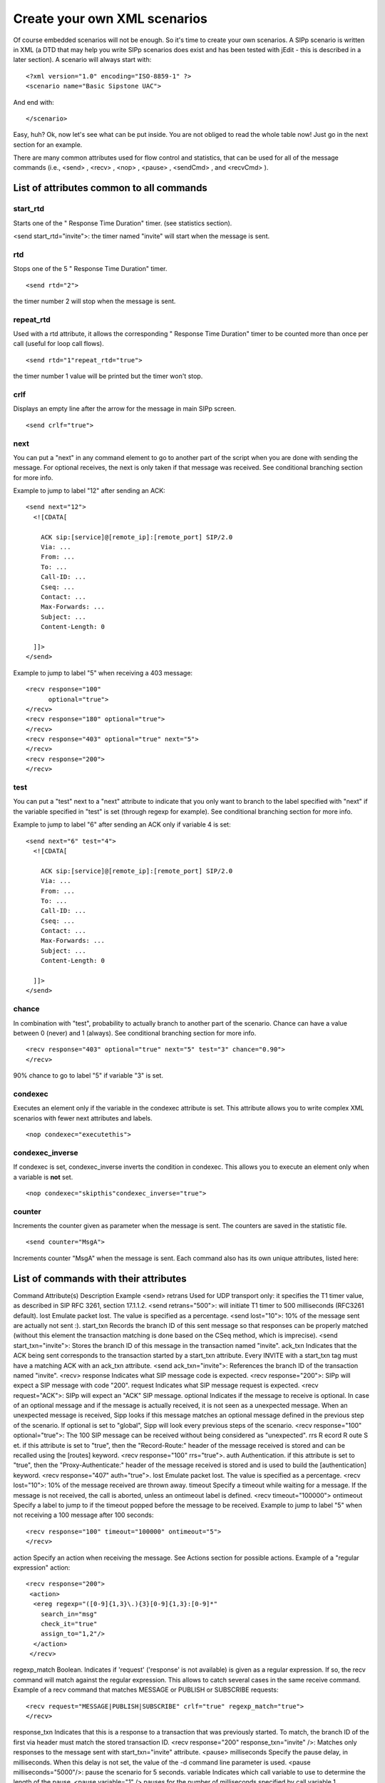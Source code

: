 Create your own XML scenarios
=============================

Of course embedded scenarios will not be enough. So it's time to
create your own scenarios. A SIPp scenario is written in XML (a DTD
that may help you write SIPp scenarios does exist and has been tested
with jEdit - this is described in a later section). A scenario will
always start with:

::

    <?xml version="1.0" encoding="ISO-8859-1" ?>
    <scenario name="Basic Sipstone UAC">


And end with:

::

    </scenario>


Easy, huh? Ok, now let's see what can be put inside. You are not
obliged to read the whole table now! Just go in the next section for
an example.

There are many common attributes used for flow control and statistics,
that can be used for all of the message commands (i.e., <send> ,
<recv> , <nop> , <pause> , <sendCmd> , and <recvCmd> ).



List of attributes common to all commands
`````````````````````````````````````````

start_rtd
*********
Starts one of the " Response Time Duration" timer. (see statistics section). 

<send start_rtd="invite">: the timer named "invite" will start when the
message is sent. 

rtd 
***
Stops one of the 5 " Response Time Duration"
timer. 

::
  
  <send rtd="2">

the timer number 2 will stop when the message is sent. 

repeat_rtd
**********
Used with a rtd attribute, it allows the
corresponding " Response Time Duration" timer to be counted more
than once per call (useful for loop call flows). 
::

  <send rtd="1"repeat_rtd="true"> 

the timer number 1 value will be printed but the timer won't stop. 

crlf 
****
Displays an empty line after the arrow for the
message in main SIPp screen. 

::
  
  <send crlf="true">

next
****
You can put a "next" 
in any command element to go to another part of the script when
you are done with sending the message. For optional receives, the next
is only taken if that message was received. See conditional branching
section for more info.

Example to jump to label "12" after sending an ACK:

::

      <send next="12">
        <![CDATA[
    
          ACK sip:[service]@[remote_ip]:[remote_port] SIP/2.0
          Via: ...
          From: ...
          To: ...
          Call-ID: ...
          Cseq: ...
          Contact: ...
          Max-Forwards: ...
          Subject: ...
          Content-Length: 0
    
        ]]>
      </send>


Example to jump to label "5" when receiving a 403 message:

::

      <recv response="100"
            optional="true">
      </recv>
      <recv response="180" optional="true">
      </recv>
      <recv response="403" optional="true" next="5">
      </recv>
      <recv response="200">
      </recv>

test 
****
You can put a "test" next to a "next" attribute to indicate that
you only want to branch to the label specified with "next" if the
variable specified in "test" is set (through regexp for example). See
conditional branching section for more info. 

Example to jump to label
"6" after sending an ACK only if variable 4 is set:

::

      <send next="6" test="4">
        <![CDATA[
    
          ACK sip:[service]@[remote_ip]:[remote_port] SIP/2.0
          Via: ...
          From: ...
          To: ...
          Call-ID: ...
          Cseq: ...
          Contact: ...
          Max-Forwards: ...
          Subject: ...
          Content-Length: 0
    
        ]]>
      </send>

chance 
******
In combination with "test", probability to actually branch to
another part of the scenario. Chance can have a value between 0
(never) and 1 (always). See conditional branching section for more
info.

::

      <recv response="403" optional="true" next="5" test="3" chance="0.90">
      </recv>

90% chance to go to label "5" if variable "3" is set. 

condexec
********
Executes an element only if the variable in the condexec attribute is
set. This attribute allows you to write complex XML scenarios with
fewer next attributes and labels. 

::

  <nop condexec="executethis">

condexec_inverse 
****************
If condexec is set, condexec_inverse inverts the
condition in condexec. This allows you to execute an element only when
a variable is **not** set. 

::

  <nop condexec="skipthis"condexec_inverse="true"> 

counter 
*******
Increments the counter given as
parameter when the message is sent. The counters are saved in the
statistic file. 

::

  <send counter="MsgA">

Increments counter "MsgA" when the message is sent.
Each command also has its own unique attributes, listed here:



List of commands with their attributes
``````````````````````````````````````
Command Attribute(s) Description Example <send> retrans Used for UDP
transport only: it specifies the T1 timer value, as described in SIP
RFC 3261, section 17.1.1.2. <send retrans="500">: will initiate T1
timer to 500 milliseconds (RFC3261 default). lost Emulate packet lost.
The value is specified as a percentage. <send lost="10">: 10% of the
message sent are actually not sent :). start_txn Records the branch ID
of this sent message so that responses can be properly matched
(without this element the transaction matching is done based on the
CSeq method, which is imprecise). <send start_txn="invite">: Stores
the branch ID of this message in the transaction named "invite".
ack_txn Indicates that the ACK being sent corresponds to the
transaction started by a start_txn attribute. Every INVITE with a
start_txn tag must have a matching ACK with an ack_txn attribute.
<send ack_txn="invite">: References the branch ID of the transaction
named "invite". <recv> response Indicates what SIP message code is
expected. <recv response="200">: SIPp will expect a SIP message with
code "200". request Indicates what SIP message request is expected.
<recv request="ACK">: SIPp will expect an "ACK" SIP message. optional
Indicates if the message to receive is optional. In case of an
optional message and if the message is actually received, it is not
seen as a unexpected message. When an unexpected message is received,
Sipp looks if this message matches an optional message defined in the
previous step of the scenario.
If optional is set to "global", Sipp will look every previous steps of
the scenario. <recv response="100" optional="true">: The 100 SIP
message can be received without being considered as "unexpected". rrs
R ecord R oute S et. if this attribute is set to "true", then the
"Record-Route:" header of the message received is stored and can be
recalled using the [routes] keyword. <recv response="100" rrs="true">.
auth Authentication. if this attribute is set to "true", then the
"Proxy-Authenticate:" header of the message received is stored and is
used to build the [authentication] keyword. <recv response="407"
auth="true">. lost Emulate packet lost. The value is specified as a
percentage. <recv lost="10">: 10% of the message received are thrown
away. timeout Specify a timeout while waiting for a message. If the
message is not received, the call is aborted, unless an ontimeout
label is defined. <recv timeout="100000"> ontimeout Specify a label to
jump to if the timeout popped before the message to be received.
Example to jump to label "5" when not receiving a 100 message after
100 seconds:

::

      <recv response="100" timeout="100000" ontimeout="5">
      </recv>

action Specify an action when receiving the message. See Actions
section for possible actions. Example of a "regular expression"
action:

::

    <recv response="200">
     <action>
      <ereg regexp="([0-9]{1,3}\.){3}[0-9]{1,3}:[0-9]*"
        search_in="msg"
        check_it="true"
        assign_to="1,2"/>
      </action>
     </recv>

regexp_match Boolean. Indicates if 'request' ('response' is not
available) is given as a regular expression. If so, the recv command
will match against the regular expression. This allows to catch
several cases in the same receive command. Example of a recv command
that matches MESSAGE or PUBLISH or SUBSCRIBE requests:


::

    <recv request="MESSAGE|PUBLISH|SUBSCRIBE" crlf="true" regexp_match="true">
    </recv>

response_txn Indicates that this is a response to a transaction that
was previously started. To match, the branch ID of the first via
header must match the stored transaction ID. <recv response="200"
response_txn="invite" />: Matches only responses to the message sent
with start_txn="invite" attribute. <pause> milliseconds Specify the
pause delay, in milliseconds. When this delay is not set, the value of
the -d command line parameter is used. <pause milliseconds="5000"/>:
pause the scenario for 5 seconds. variable Indicates which call
variable to use to determine the length of the pause. <pause
variable="1" /> pauses for the number of milliseconds specified by
call variable 1. distribution Indicates which statistical distribution
to use to determine the length of the pause. Without GSL, you may use
uniform or fixed. With GSL, normal, exponential, gamma, lambda,
lognormal, negbin, (negative binomial), pareto, and weibull are
available. Depending on the distribution you select, you must also
supply distribution specific parameters. The following examples show
the various types of distributed pauses:

+ <pause distribution="fixed" value="1000" /> pauses for 1 second.
+ <pause distribution="uniform" min="2000" max="5000"/> pauses between
  2 and 5 seconds.

The remaining distributions require GSL. In general The parameter
names were chosen to be as consistent with Wikipedia's distribution
description pages.

+ <pause distribution="normal" mean="60000" stdev="15000"/> provides a
  normal pause with a mean of 60 seconds (i.e. 60,000 ms) and a standard
  deviation of 15 seconds. The mean and standard deviation are specified
  as integer milliseconds. The distribution will look like:
+ <pause distribution="lognormal" mean="12.28" stdev="1" /> creates a
  distribution's whose natural logarithm has a mean of 12.28 and a
  standard deviation of 1. The mean and standard deviation are specified
  as double values (in milliseconds). The distribution will look like:
+ <pause distribution="exponential" mean="900000"/> creates an
  exponentially distributed pause with a mean of 15 minutes. The
  distribution will look like:
+ <pause distribution="weibull" lambda="3" k ="4"/> creates a Weibull
  distribution with a scale of 3 and a shape of 4 (see `Weibull on
  Wikipedia`_ for a description of the distribution).
+ <pause distribution="pareto" k="1" x_m="2"/> creates a Pareto
  distribution with k and x m of 1 and 2, respectively (see `Pareto on
  Wikipedia`_ for a description of the distribution).
+ <pause distribution="gamma" k="3" theta="2"/> creates a Gamma
  distribution with k and theta of 9 and 2, respectively (see `Gamma on
  Wikipedia`_ for a description of the distribution).
+ <pause distribution="negbin" p="0.1" n="2"/> creates a Negative
  binomial distribution with p and n of 0.1 and 2, respectively (see
  `Negative Binomial on Wikipedia`_ for a description of the
  distribution).

sanity_check By default, statistically distributed pauses are sanity
checked to ensure that their 99th percentile values are less than
INT_MAX. Setting sanity_check to false disables this behavior. <pause
distribution="lognormal" mean="10" stdev="10" sanity_check="false"/>
disables sanity checking of the lognormal distribution. <nop> action
The nop command doesn't do anything at SIP level. It is only there to
specify an action to execute. See Actions section for possible
actions. Execute the play_pcap_audio/video action:

::

    <nop>
      <action>
        <exec play_pcap_audio="pcap/g711a.pcap"/>
      </action>
    </nop>

<sendCmd> <![CDATA[]]> Content to be sent to the twin 3PCC SIPp
instance. The Call-ID must be included in the CDATA. In 3pcc extended
mode, the From must be included to.

::

    <sendCmd>
      <![CDATA[
        Call-ID: [call_id]
        [$1]
    
       ]]>
    </sendCmd>

dest 3pcc extended mode only: the twin sipp instance which the command
will be sent to <sendCmd dest="s1">: the command will be sent to the
"s1" twin instance <recvCmd> action Specify an action when receiving
the command. See Actions section for possible actions. Example of a
"regular expression" to retrieve what has been send by a sendCmd
command:

::

    <recvCmd>
      <action
         <ereg regexp="Content-Type:.*"
               search_in="msg"
               assign_to="2"/>
      </action>
    </recvCmd>

src 3pcc extended mode only: indicate the twin sipp instance which the
command is expected to be received from <recvCmd src = "s1">: the
command will be expected to be received from the "s1" twin instance
<label> id A label is used when you want to branch to specific parts
in your scenarios. The "id" attribute is an integer where the maximum
value is 19. See conditional branching section for more info. Example:
set label number 13:

::

    <label id="13"/>

<Response Time Repartition> value Specify the intervals, in
milliseconds, used to distribute the values of response times.
<ResponseTimeRepartition value="10, 20, 30"/>: response time values
are distributed between 0 and 10ms, 10 and 20ms, 20 and 30ms, 30 and
beyond. <Call Length Repartition> value Specify the intervals, in
milliseconds, used to distribute the values of the call length
measures. <CallLengthRepartition value="10, 20, 30"/>: call length
values are distributed between 0 and 10ms, 10 and 20ms, 20 and 30ms,
30 and beyond. <Globals> variables Specify the name of globally scoped
variables. <Globals variables="foo,bar" />. <User> variables Specify
the name of user-scoped variables. <User variables="foo,bar" />.
<Reference> variables Suppresses warnings about unused variables.
<Reference variables="dummy" />
There are not so many commands: send, recv, sendCmd, recvCmd, pause,
ResponseTimeRepartition, CallLengthRepartition, Globals, User, and
Reference. To make things even clearer, nothing is better than an
example...


Structure of client (UAC like) XML scenarios
````````````````````````````````````````````

A client scenario is a scenario that starts with a "send" command. So
let's start:

::

    <scenario name="Basic Sipstone UAC">
      <send>
        <![CDATA[
    
          INVITE sip:[service]@[remote_ip]:[remote_port] SIP/2.0
          Via: SIP/2.0/[transport] [local_ip]:[local_port]
          From: sipp <sip:sipp@[local_ip]:[local_port]>;tag=[call_number]
          To: sut <sip:[service]@[remote_ip]:[remote_port]>
          Call-ID: [call_id]
          Cseq: 1 INVITE
          Contact: sip:sipp@[local_ip]:[local_port]
          Max-Forwards: 70
          Subject: Performance Test
          Content-Type: application/sdp
          Content-Length: [len]
    
          v=0
          o=user1 53655765 2353687637 IN IP[local_ip_type] [local_ip]
          s=-
          t=0 0
          c=IN IP[media_ip_type] [media_ip]
          m=audio [media_port] RTP/AVP 0
          a=rtpmap:0 PCMU/8000
    
    
        ]]>
      </send>


Inside the "send" command, you have to enclose your SIP message
between the "<![CDATA" and the "]]>" tags. Everything between those
tags is going to be sent toward the remote system. You may have
noticed that there are strange keywords in the SIP message, like
[service], [remote_ip], ... . Those keywords are used to indicate to
SIPp that it has to do something with it.


Now that the INVITE message is sent, SIPp can wait for an answer by
using the "recv" command.

::

      <recv response="100"> optional="true"
      </recv>
    
      <recv response="180"> optional="true"
      </recv>
    
      <recv response="200">
      </recv>


100 and 180 messages are optional, and 200 is mandatory. In a "recv"
sequence, there must be one mandatory message .

Now, let's send the ACK:

::

      <send>
        <![CDATA[
    
          ACK sip:[service]@[remote_ip]:[remote_port] SIP/2.0
          Via: SIP/2.0/[transport] [local_ip]:[local_port]
          From: sipp <sip:sipp@[local_ip]:[local_port]>;tag=[call_number]
          To: sut <sip:[service]@[remote_ip]:[remote_port]>[peer_tag_param]
          Call-ID: [call_id]
          Cseq: 1 ACK
          Contact: sip:sipp@[local_ip]:[local_port]
          Max-Forwards: 70
          Subject: Performance Test
          Content-Length: 0
    
        ]]>
      </send>


We can also insert a pause. The scenario will wait for 5 seconds at
this point.

::

      <pause milliseconds="5000"/>


And finish the call by sending a BYE and expecting the 200 OK:

::

        <send retrans="500">
         <![CDATA[
    
          BYE sip:[service]@[remote_ip]:[remote_port] SIP/2.0
          Via: SIP/2.0/[transport] [local_ip]:[local_port]
          From: sipp  <sip:sipp@[local_ip]:[local_port]>;tag=[call_number]
          To: sut  <sip:[service]@[remote_ip]:[remote_port]>[peer_tag_param]
          Call-ID: [call_id]
          Cseq: 2 BYE
          Contact: sip:sipp@[local_ip]:[local_port]
          Max-Forwards: 70
          Subject: Performance Test
          Content-Length: 0
    
        ]]>
       </send>
    
       <recv response="200">
       </recv>


And this is the end of the scenario:

::

    </scenario>


Creating your own SIPp scenarios is not a big deal. If you want to see
other examples, use the -sd parameter on the command line to display
embedded scenarios.


Structure of server (UAS like) XML scenarios
````````````````````````````````````````````

A server scenario is a scenario that starts with a "recv" command. The
syntax and the list of available commands is the same as for "client"
scenarios.

But you are more likely to use [last_*] keywords in those server side
scenarios. For example, a UAS example will look like:

::

      <recv request="INVITE">
      </recv>
    
      <send>
        <![CDATA[
    
          SIP/2.0 180 Ringing
          [last_Via:]
          [last_From:]
          [last_To:];tag=[call_number]
          [last_Call-ID:]
          [last_CSeq:]
          Contact: <sip:[local_ip]:[local_port];transport=[transport]>
          Content-Length: 0
    
        ]]>
      </send>


The answering message, 180 Ringing in this case, is built with the
content of headers received in the INVITE message.



.. _Negative Binomial on Wikipedia: http://en.wikipedia.org/wiki/Negative_binomial_distribution
.. _Weibull on Wikipedia: http://en.wikipedia.org/wiki/Weibull
.. _Pareto on Wikipedia: http://en.wikipedia.org/wiki/Pareto_distribution
.. _Gamma on Wikipedia: http://en.wikipedia.org/wiki/Gamma_distribution